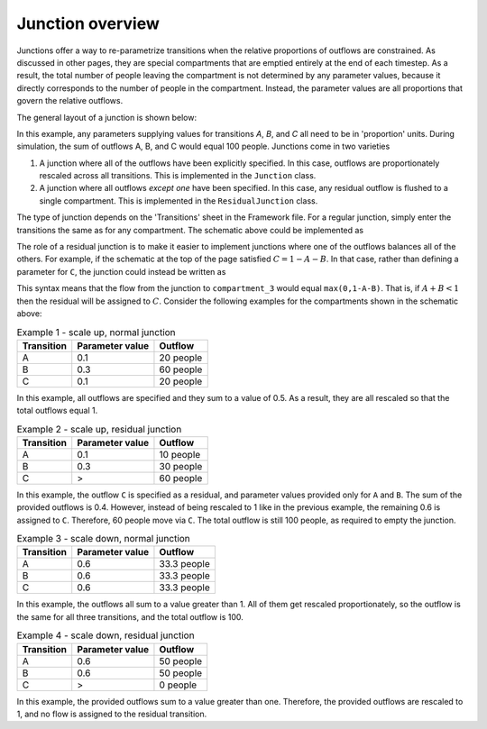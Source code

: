 Junction overview
#################

Junctions offer a way to re-parametrize transitions when the relative proportions of outflows are constrained. As discussed in other pages, they are special compartments that are emptied entirely at the end of each timestep. As a result, the total number of people leaving the compartment is not determined by any parameter values, because it directly corresponds to the number of people in the compartment. Instead, the parameter values are all proportions that govern the relative outflows. 

The general layout of a junction is shown below:

.. image:: junction_example.png
    :width: 600px

In this example, any parameters supplying values for transitions `A`, `B`, and `C` all need to be in 'proportion' units. During simulation, the sum of outflows A, B, and C would equal 100 people. Junctions come in two varieties

1. A junction where all of the outflows have been explicitly specified. In this case, outflows are proportionately rescaled across all transitions. This is implemented in the ``Junction`` class.
2. A junction where all outflows *except one* have been specified. In this case, any residual outflow is flushed to a single compartment. This is implemented in the ``ResidualJunction`` class.

The type of junction depends on the 'Transitions' sheet in the Framework file. For a regular junction, simply enter the transitions the same as for any compartment. The schematic above could be implemented as

.. image:: j_framework_1.png
    :width: 600px

The role of a residual junction is to make it easier to implement junctions where one of the outflows balances all of the others. For example, if the schematic at the top of the page satisfied :math:`C=1-A-B`. In that case, rather than defining a parameter for ``C``, the junction could instead be written as

.. image:: j_framework_2.png
    :width: 600px

This syntax means that the flow from the junction to ``compartment_3`` would equal ``max(0,1-A-B)``. That is, if :math:`A+B<1` then the residual will be assigned to :math:`C`. Consider the following examples for the compartments shown in the schematic above:

.. csv-table:: Example 1 - scale up, normal junction
   :header: Transition,Parameter value,Outflow

   A,0.1,20 people
   B,0.3,60 people
   C,0.1,20 people

In this example, all outflows are specified and they sum to a value of 0.5. As a result, they are all rescaled so that the total outflows equal 1.

.. csv-table:: Example 2 - scale up, residual junction
   :header: Transition,Parameter value,Outflow

   A,0.1,10 people
   B,0.3,30 people
   C,>,60 people

In this example, the outflow ``C`` is specified as a residual, and parameter values provided only for ``A`` and ``B``. The sum of the provided outflows is 0.4. However, instead of being rescaled to 1 like in the previous example, the remaining 0.6 is assigned to ``C``. Therefore, 60 people move via ``C``. The total outflow is still 100 people, as required to empty the junction.

.. csv-table:: Example 3 - scale down, normal junction
    :header: Transition,Parameter value,Outflow

    A,0.6,33.3 people
    B,0.6,33.3 people
    C,0.6,33.3 people

In this example, the outflows all sum to a value greater than 1. All of them get rescaled proportionately, so the outflow is the same for all three transitions, and the total outflow is 100.

.. csv-table:: Example 4 - scale down, residual junction
  :header: Transition,Parameter value,Outflow

  A,0.6,50 people
  B,0.6,50 people
  C,>,0 people

In this example, the provided outflows sum to a value greater than one. Therefore, the provided outflows are rescaled to 1, and no flow is assigned to the residual transition. 